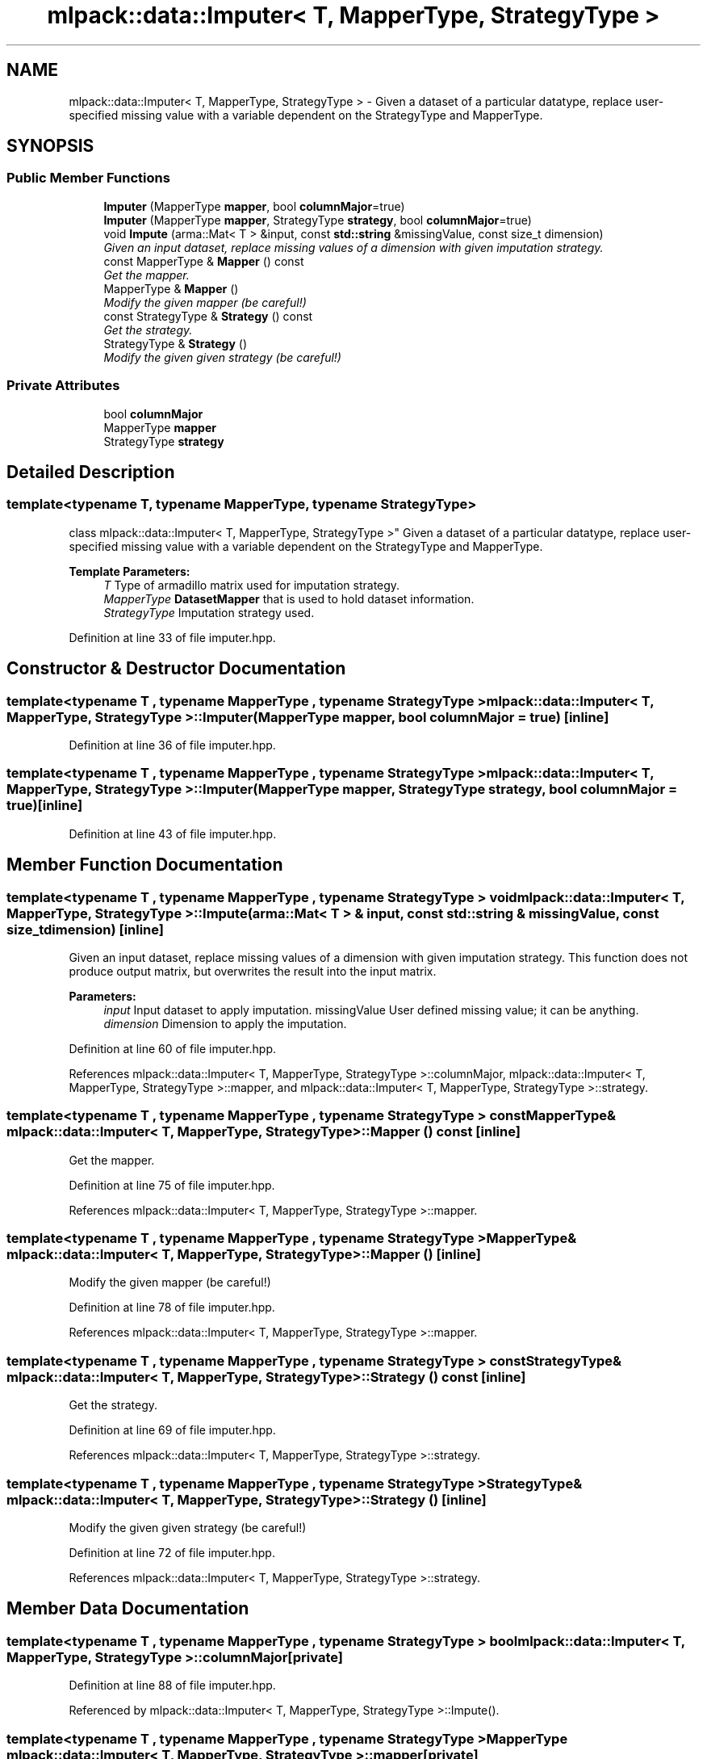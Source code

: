 .TH "mlpack::data::Imputer< T, MapperType, StrategyType >" 3 "Sat Mar 25 2017" "Version master" "mlpack" \" -*- nroff -*-
.ad l
.nh
.SH NAME
mlpack::data::Imputer< T, MapperType, StrategyType > \- Given a dataset of a particular datatype, replace user-specified missing value with a variable dependent on the StrategyType and MapperType\&.  

.SH SYNOPSIS
.br
.PP
.SS "Public Member Functions"

.in +1c
.ti -1c
.RI "\fBImputer\fP (MapperType \fBmapper\fP, bool \fBcolumnMajor\fP=true)"
.br
.ti -1c
.RI "\fBImputer\fP (MapperType \fBmapper\fP, StrategyType \fBstrategy\fP, bool \fBcolumnMajor\fP=true)"
.br
.ti -1c
.RI "void \fBImpute\fP (arma::Mat< T > &input, const \fBstd::string\fP &missingValue, const size_t dimension)"
.br
.RI "\fIGiven an input dataset, replace missing values of a dimension with given imputation strategy\&. \fP"
.ti -1c
.RI "const MapperType & \fBMapper\fP () const "
.br
.RI "\fIGet the mapper\&. \fP"
.ti -1c
.RI "MapperType & \fBMapper\fP ()"
.br
.RI "\fIModify the given mapper (be careful!) \fP"
.ti -1c
.RI "const StrategyType & \fBStrategy\fP () const "
.br
.RI "\fIGet the strategy\&. \fP"
.ti -1c
.RI "StrategyType & \fBStrategy\fP ()"
.br
.RI "\fIModify the given given strategy (be careful!) \fP"
.in -1c
.SS "Private Attributes"

.in +1c
.ti -1c
.RI "bool \fBcolumnMajor\fP"
.br
.ti -1c
.RI "MapperType \fBmapper\fP"
.br
.ti -1c
.RI "StrategyType \fBstrategy\fP"
.br
.in -1c
.SH "Detailed Description"
.PP 

.SS "template<typename T, typename MapperType, typename StrategyType>
.br
class mlpack::data::Imputer< T, MapperType, StrategyType >"
Given a dataset of a particular datatype, replace user-specified missing value with a variable dependent on the StrategyType and MapperType\&. 


.PP
\fBTemplate Parameters:\fP
.RS 4
\fIT\fP Type of armadillo matrix used for imputation strategy\&. 
.br
\fIMapperType\fP \fBDatasetMapper\fP that is used to hold dataset information\&. 
.br
\fIStrategyType\fP Imputation strategy used\&. 
.RE
.PP

.PP
Definition at line 33 of file imputer\&.hpp\&.
.SH "Constructor & Destructor Documentation"
.PP 
.SS "template<typename T , typename MapperType , typename StrategyType > \fBmlpack::data::Imputer\fP< T, MapperType, StrategyType >::\fBImputer\fP (MapperType mapper, bool columnMajor = \fCtrue\fP)\fC [inline]\fP"

.PP
Definition at line 36 of file imputer\&.hpp\&.
.SS "template<typename T , typename MapperType , typename StrategyType > \fBmlpack::data::Imputer\fP< T, MapperType, StrategyType >::\fBImputer\fP (MapperType mapper, StrategyType strategy, bool columnMajor = \fCtrue\fP)\fC [inline]\fP"

.PP
Definition at line 43 of file imputer\&.hpp\&.
.SH "Member Function Documentation"
.PP 
.SS "template<typename T , typename MapperType , typename StrategyType > void \fBmlpack::data::Imputer\fP< T, MapperType, StrategyType >::Impute (arma::Mat< T > & input, const \fBstd::string\fP & missingValue, const size_t dimension)\fC [inline]\fP"

.PP
Given an input dataset, replace missing values of a dimension with given imputation strategy\&. This function does not produce output matrix, but overwrites the result into the input matrix\&.
.PP
\fBParameters:\fP
.RS 4
\fIinput\fP Input dataset to apply imputation\&.  missingValue User defined missing value; it can be anything\&. 
.br
\fIdimension\fP Dimension to apply the imputation\&. 
.RE
.PP

.PP
Definition at line 60 of file imputer\&.hpp\&.
.PP
References mlpack::data::Imputer< T, MapperType, StrategyType >::columnMajor, mlpack::data::Imputer< T, MapperType, StrategyType >::mapper, and mlpack::data::Imputer< T, MapperType, StrategyType >::strategy\&.
.SS "template<typename T , typename MapperType , typename StrategyType > const MapperType& \fBmlpack::data::Imputer\fP< T, MapperType, StrategyType >::Mapper () const\fC [inline]\fP"

.PP
Get the mapper\&. 
.PP
Definition at line 75 of file imputer\&.hpp\&.
.PP
References mlpack::data::Imputer< T, MapperType, StrategyType >::mapper\&.
.SS "template<typename T , typename MapperType , typename StrategyType > MapperType& \fBmlpack::data::Imputer\fP< T, MapperType, StrategyType >::Mapper ()\fC [inline]\fP"

.PP
Modify the given mapper (be careful!) 
.PP
Definition at line 78 of file imputer\&.hpp\&.
.PP
References mlpack::data::Imputer< T, MapperType, StrategyType >::mapper\&.
.SS "template<typename T , typename MapperType , typename StrategyType > const StrategyType& \fBmlpack::data::Imputer\fP< T, MapperType, StrategyType >::Strategy () const\fC [inline]\fP"

.PP
Get the strategy\&. 
.PP
Definition at line 69 of file imputer\&.hpp\&.
.PP
References mlpack::data::Imputer< T, MapperType, StrategyType >::strategy\&.
.SS "template<typename T , typename MapperType , typename StrategyType > StrategyType& \fBmlpack::data::Imputer\fP< T, MapperType, StrategyType >::Strategy ()\fC [inline]\fP"

.PP
Modify the given given strategy (be careful!) 
.PP
Definition at line 72 of file imputer\&.hpp\&.
.PP
References mlpack::data::Imputer< T, MapperType, StrategyType >::strategy\&.
.SH "Member Data Documentation"
.PP 
.SS "template<typename T , typename MapperType , typename StrategyType > bool \fBmlpack::data::Imputer\fP< T, MapperType, StrategyType >::columnMajor\fC [private]\fP"

.PP
Definition at line 88 of file imputer\&.hpp\&.
.PP
Referenced by mlpack::data::Imputer< T, MapperType, StrategyType >::Impute()\&.
.SS "template<typename T , typename MapperType , typename StrategyType > MapperType \fBmlpack::data::Imputer\fP< T, MapperType, StrategyType >::mapper\fC [private]\fP"

.PP
Definition at line 85 of file imputer\&.hpp\&.
.PP
Referenced by mlpack::data::Imputer< T, MapperType, StrategyType >::Impute(), and mlpack::data::Imputer< T, MapperType, StrategyType >::Mapper()\&.
.SS "template<typename T , typename MapperType , typename StrategyType > StrategyType \fBmlpack::data::Imputer\fP< T, MapperType, StrategyType >::strategy\fC [private]\fP"

.PP
Definition at line 82 of file imputer\&.hpp\&.
.PP
Referenced by mlpack::data::Imputer< T, MapperType, StrategyType >::Impute(), and mlpack::data::Imputer< T, MapperType, StrategyType >::Strategy()\&.

.SH "Author"
.PP 
Generated automatically by Doxygen for mlpack from the source code\&.
